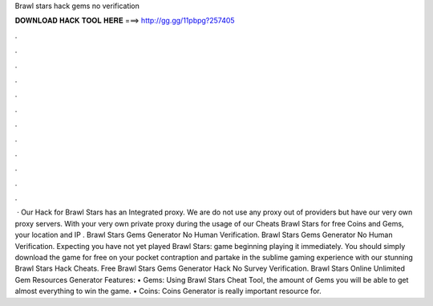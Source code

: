 Brawl stars hack gems no verification

𝐃𝐎𝐖𝐍𝐋𝐎𝐀𝐃 𝐇𝐀𝐂𝐊 𝐓𝐎𝐎𝐋 𝐇𝐄𝐑𝐄 ===> http://gg.gg/11pbpg?257405

.

.

.

.

.

.

.

.

.

.

.

.

 · Our Hack for Brawl Stars has an Integrated proxy. We are do not use any proxy out of providers but have our very own proxy servers. With your very own private proxy during the usage of our Cheats Brawl Stars for free Coins and Gems, your location and IP . Brawl Stars Gems Generator No Human Verification. Brawl Stars Gems Generator No Human Verification. Expecting you have not yet played Brawl Stars: game beginning playing it immediately. You should simply download the game for free on your pocket contraption and partake in the sublime gaming experience with our stunning Brawl Stars Hack Cheats. Free Brawl Stars Gems Generator Hack No Survey Verification. Brawl Stars Online Unlimited Gem Resources Generator Features: • Gems: Using Brawl Stars Cheat Tool, the amount of Gems you will be able to get almost everything to win the game. • Coins: Coins Generator is really important resource for.